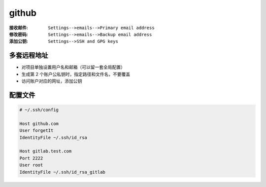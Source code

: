 github
=======
:接收邮件: ``Settings-->emails-->Primary email address``
:修改密码: ``Settings-->emails-->Backup email address``
:添加公钥: ``Settings-->SSH and GPG keys``


多套远程地址
----------------
- 对项目单独设置用户名和邮箱（可以留一套全局配置）
- 生成第 2 个账户公私钥时，指定路径和文件名，不要覆盖
- 访问账户对应的网址，添加公钥


配置文件
-----------
.. code-block:: ini

    # ~/.ssh/config

    Host github.com
    User forgetIt
    IdentityFile ~/.ssh/id_rsa

    Host gitlab.test.com
    Port 2222
    User root
    IdentityFile ~/.ssh/id_rsa_gitlab
